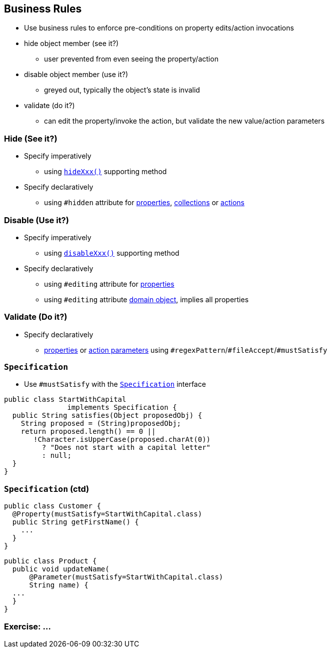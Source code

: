 == Business Rules

* Use business rules to enforce pre-conditions on property edits/action invocations

* hide object member (see it?)
** user prevented from even seeing the property/action
* disable object member (use it?)
** greyed out, typically the object's state is invalid
* validate (do it?)
** can edit the property/invoke the action, but validate the new value/action parameters



=== Hide (See it?)

* Specify imperatively
** using link:http://isis.apache.org/guides/rgcms.html#_rgcms_methods_prefixes_hide[`hideXxx()`] supporting method

* Specify declaratively
** using `#hidden` attribute for link:http://isis.apache.org/guides/rgant.html#_rgant-Property_hidden[properties], link:http://isis.apache.org/guides/rgant.html#_rgant-Collection_hidden[collections] or link:http://isis.apache.org/guides/rgant.html#_rgant-Action_hidden[actions]



=== Disable (Use it?)

* Specify imperatively
** using link:http://isis.apache.org/guides/rgcms.html#_rgcms_methods_prefixes_disable[`disableXxx()`] supporting method

* Specify declaratively
** using `#editing` attribute for link:http://isis.apache.org/guides/rgant.html#_rgant-Property_editing[properties]
** using `#editing` attribute link:http://isis.apache.org/guides/rgant.html#_rgant-DomainObject_editing[domain object], implies all properties



=== Validate (Do it?)

* Specify declaratively
** link:http://isis.apache.org/guides/rgant.html#_rgant-Property[properties] or link:http://isis.apache.org/guides/rgant.html#_rgant-Parameter[action parameters] using ``#regexPattern``/``#fileAccept``/``#mustSatisfy``



=== ``Specification``

* Use `#mustSatisfy` with the link:http://isis.apache.org/guides/rgcms.html#_rgcms_classes_spec[`Specification`] interface

[source,java]
----
public class StartWithCapital
               implements Specification {
  public String satisfies(Object proposedObj) {
    String proposed = (String)proposedObj;
    return proposed.length() == 0 ||
       !Character.isUpperCase(proposed.charAt(0))
         ? "Does not start with a capital letter"
         : null;
  }
}
----

=== ``Specification`` (ctd)

[source,java]
----
public class Customer {
  @Property(mustSatisfy=StartWithCapital.class)
  public String getFirstName() {
    ...
  }
}
----

[source,java]
----
public class Product {
  public void updateName(
      @Parameter(mustSatisfy=StartWithCapital.class)
      String name) {
  ...
  }
}
----


[data-background="#243"]
=== Exercise: ...

